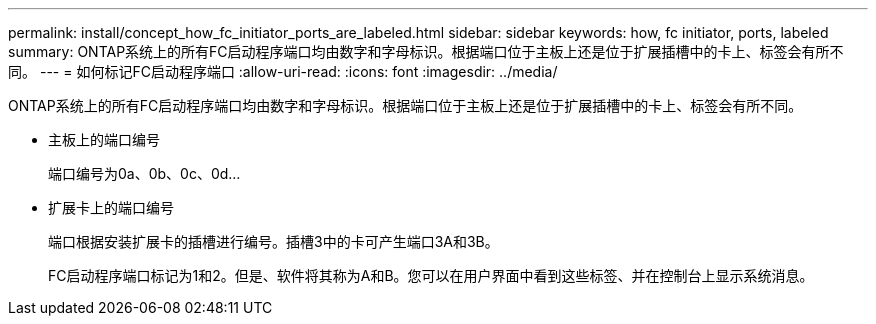 ---
permalink: install/concept_how_fc_initiator_ports_are_labeled.html 
sidebar: sidebar 
keywords: how, fc initiator, ports, labeled 
summary: ONTAP系统上的所有FC启动程序端口均由数字和字母标识。根据端口位于主板上还是位于扩展插槽中的卡上、标签会有所不同。 
---
= 如何标记FC启动程序端口
:allow-uri-read: 
:icons: font
:imagesdir: ../media/


[role="lead"]
ONTAP系统上的所有FC启动程序端口均由数字和字母标识。根据端口位于主板上还是位于扩展插槽中的卡上、标签会有所不同。

* 主板上的端口编号
+
端口编号为0a、0b、0c、0d...

* 扩展卡上的端口编号
+
端口根据安装扩展卡的插槽进行编号。插槽3中的卡可产生端口3A和3B。

+
FC启动程序端口标记为1和2。但是、软件将其称为A和B。您可以在用户界面中看到这些标签、并在控制台上显示系统消息。


